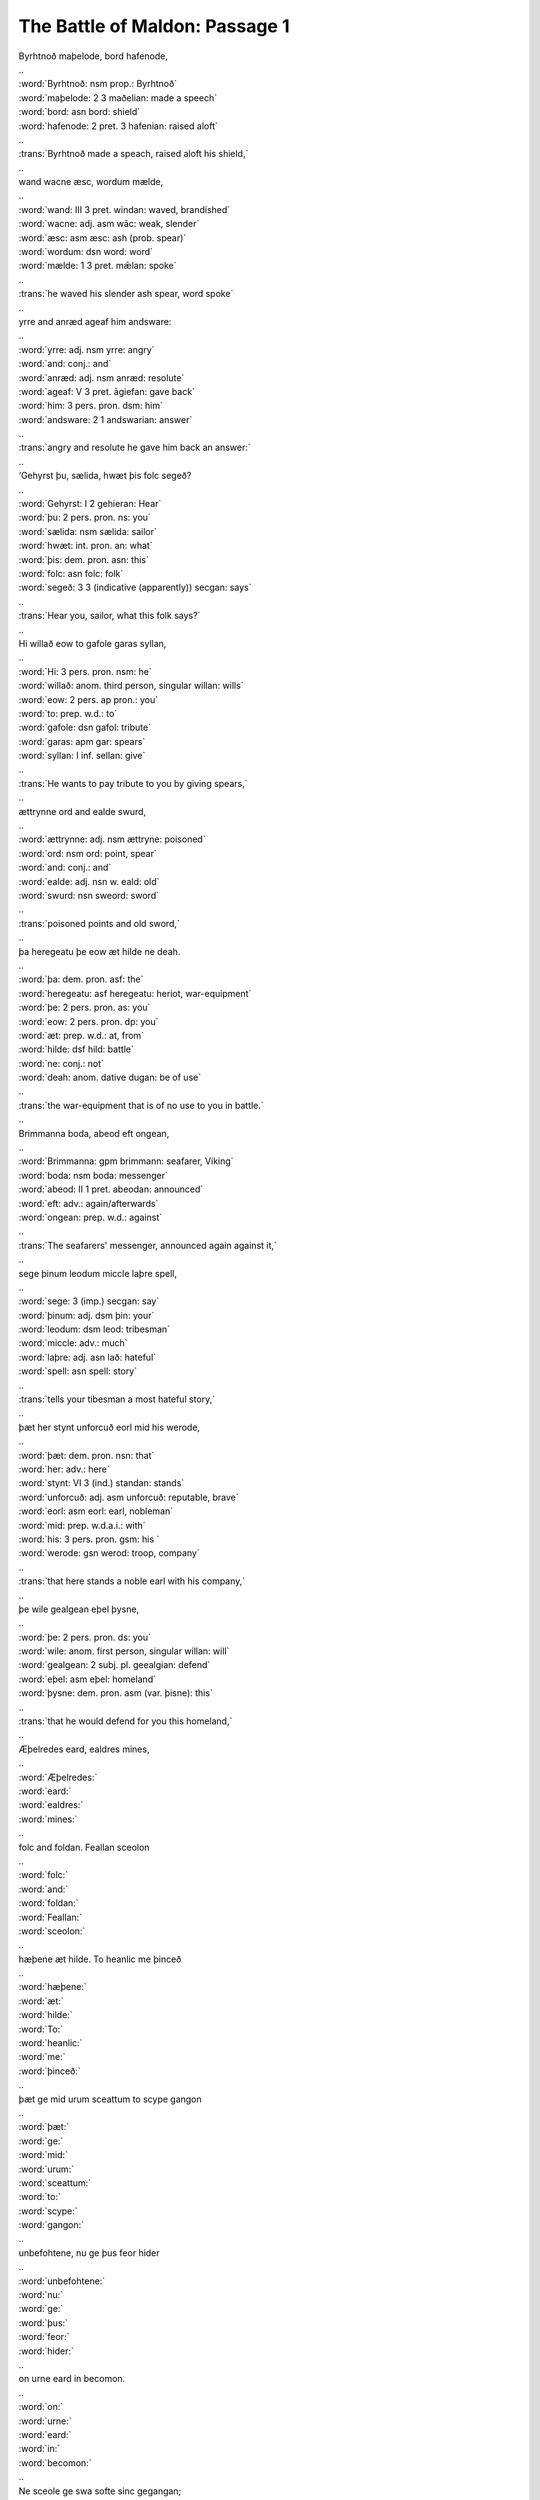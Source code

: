 The Battle of Maldon: Passage 1
===============================

| Byrhtnoð maþelode,   bord hafenode,
| ..
| :word:`Byrhtnoð: nsm prop.: Byrhtnoð`
| :word:`maþelode: 2 3 maðelian: made a speech`
| :word:`bord: asn bord: shield`
| :word:`hafenode: 2 pret. 3 hafenian: raised aloft`
| ..
| :trans:`Byrhtnoð made a speach,   raised aloft his shield,`
| ..
| wand wacne æsc,    wordum mælde,
| ..
| :word:`wand: III 3 pret. windan: waved, brandished`
| :word:`wacne: adj. asm wāc: weak, slender`
| :word:`æsc: asm æsc: ash (prob. spear)`
| :word:`wordum: dsn word: word`
| :word:`mælde: 1 3 pret. mǣlan: spoke`
| ..
| :trans:`he waved his slender ash spear,   word spoke`
| ..
| yrre and anræd    ageaf him andsware:
| ..
| :word:`yrre: adj. nsm yrre: angry`
| :word:`and: conj.: and`
| :word:`anræd: adj. nsm anræd: resolute`
| :word:`ageaf: V 3 pret. āgiefan: gave back`
| :word:`him: 3 pers. pron. dsm: him`
| :word:`andsware: 2 1 andswarian: answer`
| ..
| :trans:`angry and resolute   he gave him back an answer:`
| ..
| ‘Gehyrst þu, sælida,    hwæt þis folc segeð?
| ..
| :word:`Gehyrst: I 2 gehieran: Hear`
| :word:`þu: 2 pers. pron. ns: you`
| :word:`sælida: nsm sælida: sailor`
| :word:`hwæt: int. pron. an: what`
| :word:`þis: dem. pron. asn: this`
| :word:`folc: asn folc: folk`
| :word:`segeð: 3 3 (indicative (apparently)) secgan: says`
| ..
| :trans:`Hear you, sailor,   what this folk says?`
| ..
| Hi willað eow to gafole    garas syllan,
| ..
| :word:`Hi: 3 pers. pron. nsm: he`
| :word:`willað: anom. third person, singular willan: wills`
| :word:`eow: 2 pers. ap pron.: you`
| :word:`to: prep. w.d.: to`
| :word:`gafole: dsn gafol: tribute`
| :word:`garas: apm gar: spears`
| :word:`syllan: I inf. sellan: give`
| ..
| :trans:`He wants to pay tribute to you   by giving spears,`
| ..
| ættrynne ord    and ealde swurd,
| ..
| :word:`ættrynne: adj. nsm ættryne: poisoned`
| :word:`ord: nsm ord: point, spear`
| :word:`and: conj.: and`
| :word:`ealde: adj. nsn w. eald: old`
| :word:`swurd: nsn sweord: sword`
| ..
| :trans:`poisoned points   and old sword,`
| ..
| þa heregeatu    þe eow æt hilde ne deah.
| ..
| :word:`þa: dem. pron. asf: the`
| :word:`heregeatu: asf heregeatu: heriot, war-equipment`
| :word:`þe: 2 pers. pron. as: you`
| :word:`eow: 2 pers. pron. dp: you`
| :word:`æt: prep. w.d.: at, from`
| :word:`hilde: dsf hild: battle`
| :word:`ne: conj.: not`
| :word:`deah: anom. dative dugan: be of use`
| ..
| :trans:`the war-equipment   that is of no use to you in battle.`
| ..
| Brimmanna boda,    abeod eft ongean,
| ..
| :word:`Brimmanna: gpm brimmann: seafarer, Viking`
| :word:`boda: nsm boda: messenger`
| :word:`abeod: II 1 pret. abeodan: announced`
| :word:`eft: adv.: again/afterwards`
| :word:`ongean: prep. w.d.: against`
| ..
| :trans:`The seafarers' messenger,   announced again against it,`
| ..
| sege þinum leodum    miccle laþre spell,
| ..
| :word:`sege: 3 (imp.) secgan: say`
| :word:`þinum: adj. dsm þin: your`
| :word:`leodum: dsm leod: tribesman`
| :word:`miccle: adv.: much`
| :word:`laþre: adj. asn lað: hateful`
| :word:`spell: asn spell: story`
| ..
| :trans:`tells your tibesman   a most hateful story,`
| ..
| þæt her stynt unforcuð    eorl mid his werode,
| ..
| :word:`þæt: dem. pron. nsn: that`
| :word:`her: adv.: here`
| :word:`stynt: VI 3 (ind.) standan: stands`
| :word:`unforcuð: adj. asm unforcuð: reputable, brave`
| :word:`eorl: asm eorl: earl, nobleman`
| :word:`mid: prep. w.d.a.i.: with`
| :word:`his: 3 pers. pron. gsm: his `
| :word:`werode: gsn werod: troop, company`
| ..
| :trans:`that here stands a noble   earl with his company,`
| ..
| þe wile gealgean    eþel þysne,
| ..
| :word:`þe: 2 pers. pron. ds: you`
| :word:`wile: anom. first person, singular willan: will`
| :word:`gealgean: 2 subj. pl. geealgian: defend`
| :word:`eþel: asm eþel: homeland`
| :word:`þysne: dem. pron. asm (var. þisne): this`
| ..
| :trans:`that he would defend for you   this homeland,`
| ..
| Æþelredes eard,    ealdres mines,
| ..
| :word:`Æþelredes:`
| :word:`eard:`
| :word:`ealdres:`
| :word:`mines:`
| ..
| folc and foldan.    Feallan sceolon
| ..
| :word:`folc:`
| :word:`and:`
| :word:`foldan:`
| :word:`Feallan:`
| :word:`sceolon:`
| ..
| hæþene æt hilde.    To heanlic me þinceð
| ..
| :word:`hæþene:`
| :word:`æt:`
| :word:`hilde:`
| :word:`To:`
| :word:`heanlic:`
| :word:`me:`
| :word:`þinceð:`
| ..
| þæt ge mid urum sceattum    to scype gangon
| ..
| :word:`þæt:`
| :word:`ge:`
| :word:`mid:`
| :word:`urum:`
| :word:`sceattum:`
| :word:`to:`
| :word:`scype:`
| :word:`gangon:`
| ..
| unbefohtene,    nu ge þus feor hider
| ..
| :word:`unbefohtene:`
| :word:`nu:`
| :word:`ge:`
| :word:`þus:`
| :word:`feor:`
| :word:`hider:`
| ..
| on urne eard    in becomon.
| ..
| :word:`on:`
| :word:`urne:`
| :word:`eard:`
| :word:`in:`
| :word:`becomon:`
| ..
| Ne sceole ge swa softe    sinc gegangan;
| ..
| :word:`Ne:`
| :word:`sceole:`
| :word:`ge:`
| :word:`swa:`
| :word:`softe:`
| :word:`sinc:`
| :word:`gegangan:`
| ..
| us sceal ord and ecg    ær geseman,
| ..
| :word:`us:`
| :word:`sceal:`
| :word:`ord:`
| :word:`and:`
| :word:`ecg:`
| :word:`ær:`
| :word:`geseman:`
| ..
| grim guðplega,    ær we gofol syllon.’
| ..
| :word:`grim:`
| :word:`guðplega:`
| :word:`ær:`
| :word:`we:`
| :word:`gofol:`
| :word:`syllon:`
| ..


